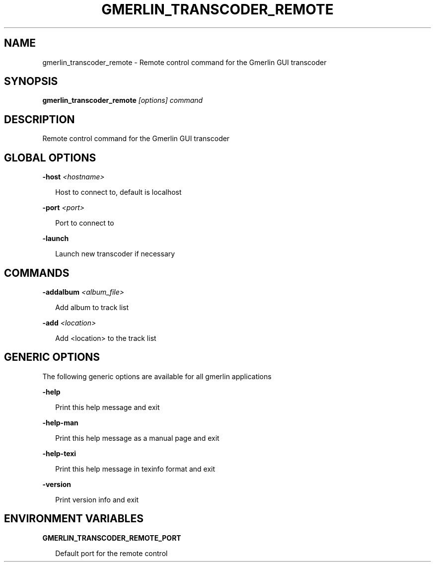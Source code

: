 .TH GMERLIN_TRANSCODER_REMOTE 1 "June 2012" Gmerlin "User Manuals"
.SH NAME
gmerlin_transcoder_remote \- Remote control command for the Gmerlin GUI transcoder

.SH SYNOPSIS
.B gmerlin_transcoder_remote 
.I [options]
.I command

.SH DESCRIPTION
Remote control command for the Gmerlin GUI transcoder

.SH GLOBAL OPTIONS

.B \-host
.I <hostname>

.RS 2
Host to connect to, default is localhost
.RE

.B \-port
.I <port>

.RS 2
Port to connect to
.RE

.B \-launch

.RS 2
Launch new transcoder if necessary
.RE

.SH COMMANDS

.B \-addalbum
.I <album_file>

.RS 2
Add album to track list
.RE

.B \-add
.I <location>

.RS 2
Add <location> to the track list
.RE

.SH GENERIC OPTIONS
The following generic options are available for all gmerlin applications

.B \-help

.RS 2
Print this help message and exit
.RE

.B \-help\-man

.RS 2
Print this help message as a manual page and exit
.RE

.B \-help\-texi

.RS 2
Print this help message in texinfo format and exit
.RE

.B \-version

.RS 2
Print version info and exit
.RE

.SH ENVIRONMENT VARIABLES
.B GMERLIN_TRANSCODER_REMOTE_PORT

.RS 2
Default port for the remote control
.RE
